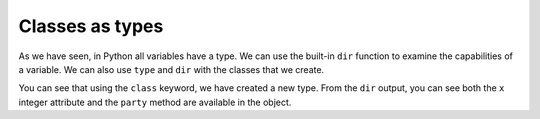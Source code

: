 Classes as types
----------------


As we have seen, in Python all variables have a type.  We can use the built-in
``dir`` function to examine the capabilities of a variable.  We can also use ``type`` and
``dir`` with the classes that we create.

.. activecode:: partyanimal_types
   :coach:

   class PartyAnimal:
      x = 0

      def party(self) :
         self.x = self.x + 1
         print("So far",self.x)

   an = PartyAnimal()
   print ("Type", type(an))
   print ("Dir ", dir(an))
   print ("Type", type(an.x))
   print ("Type", type(an.party))



You can see that using the ``class`` keyword, we have created a new type.
From the ``dir`` output, you can see both the ``x`` integer attribute and the ``party``
method are available in the object.